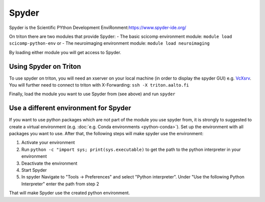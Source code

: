 ======
Spyder
======

Spyder is the Scientific PYthon Development
EnviRonment:\ https://www.spyder-ide.org/

On triton there are two modules that provide Spyder:
- The basic scicomp environment module:  ``module load scicomp-python-env`` or
- The neuroimaging environment module: ``module load neuroimaging``

By loading either module you will get access to Spyder.

Using Spyder on Triton
~~~~~~~~~~~~~~~~~~~~~~

To use spyder on triton, you will need an xserver on your local machine 
(in order to display the spyder GUI) e.g. `VcXsrv <https://sourceforge.net/projects/vcxsrv/>`_.
You will further need to connect to triton with X-Forwarding:  
``ssh -X triton.aalto.fi``

Finally, load the module you want to use Spyder from (see above) and run ``spyder``

Use a different environment for Spyder
~~~~~~~~~~~~~~~~~~~~~~~~~~~~~~~~~~~~~~

If you want to use python packages which are not part of the module you use spyder from,
it is strongly to suggested to create a virtual environment (e.g. :doc:`e.g. Conda environments <python-conda>`).
Set up the environment with all packages you want to use. After that, the following steps will make spyder use the environment:

1. Activate your environment
2. Run ``python -c "import sys; print(sys.executable)`` to get the path to the python interpreter in your environment
3. Deactivate the environment
4. Start Spyder
5. In spyder Navigate to "Tools -> Preferences" and select "Python interpreter".
   Under "Use the following Python Interpreter" enter the path from step 2

That will make Spyder use the created python environment.





